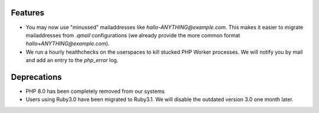 Features
--------
* You may now use "minussed" mailaddresses like `hallo-ANYTHING@example.com`. This makes it easier to migrate mailaddresses from `.qmail` configurations (we already provide the more common format `hallo+ANYTHING@example.com`).
* We run a hourly healthchecks on the userspaces to kill stucked PHP Worker processes. We will notify you by mail and add an entry to the `php_error` log.

Deprecations
------------
* PHP 8.0 has been completely removed from our systems
* Users using Ruby3.0 have been migrated to Ruby3.1. We will disable the outdated version 3.0 one month later.
